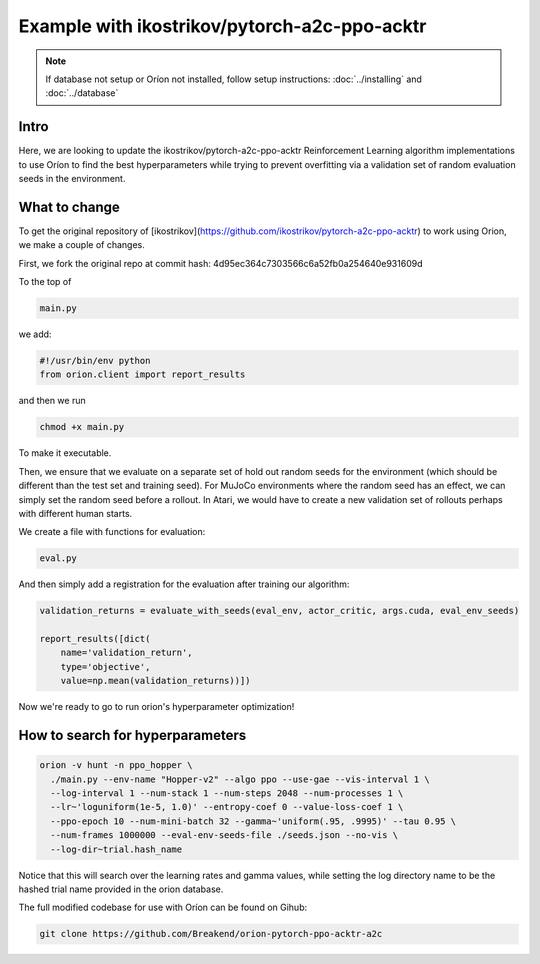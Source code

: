 ***********************************************
Example with ikostrikov/pytorch-a2c-ppo-acktr
***********************************************

.. note ::

    If database not setup or Oríon not installed, follow setup instructions: :doc:`../installing` and :doc:`../database`

Intro
========

Here, we are looking to update the ikostrikov/pytorch-a2c-ppo-acktr Reinforcement Learning algorithm implementations to use Oríon to find the best hyperparameters while trying to prevent overfitting via a validation set of random evaluation seeds in the environment.

What to change
===============


To get the original repository of [ikostrikov](https://github.com/ikostrikov/pytorch-a2c-ppo-acktr) to work using Orion, we make a couple of changes.

First, we fork the original repo at commit hash: 4d95ec364c7303566c6a52fb0a254640e931609d

To the top of

.. code-block:: bash

    main.py

we add:

.. code-block:: python

    #!/usr/bin/env python
    from orion.client import report_results


and then we run

.. code-block:: bash

    chmod +x main.py

To make it executable.

Then, we ensure that we evaluate on a separate set of hold out random seeds for the environment (which should be different than the test set and training seed). For MuJoCo environments where the random seed has an effect, we can simply set the random seed before a rollout. In Atari, we would have to create a new validation set of rollouts perhaps with different human starts.

We create a file with functions for evaluation:

.. code-block:: bash

    eval.py

And then simply add a registration for the evaluation after training our algorithm:

.. code-block:: python

    validation_returns = evaluate_with_seeds(eval_env, actor_critic, args.cuda, eval_env_seeds)

    report_results([dict(
        name='validation_return',
        type='objective',
        value=np.mean(validation_returns))])

Now we're ready to go to run orion's hyperparameter optimization!

How to search for hyperparameters
====================================

.. code-block:: bash

  orion -v hunt -n ppo_hopper \
    ./main.py --env-name "Hopper-v2" --algo ppo --use-gae --vis-interval 1 \
    --log-interval 1 --num-stack 1 --num-steps 2048 --num-processes 1 \
    --lr~'loguniform(1e-5, 1.0)' --entropy-coef 0 --value-loss-coef 1 \
    --ppo-epoch 10 --num-mini-batch 32 --gamma~'uniform(.95, .9995)' --tau 0.95 \
    --num-frames 1000000 --eval-env-seeds-file ./seeds.json --no-vis \
    --log-dir~trial.hash_name

Notice that this will search over the learning rates and gamma values, while setting the log directory name to be the hashed trial name provided in the orion database.

The full modified codebase for use with Oríon can be found on Gihub:

.. code-block:: bash

    git clone https://github.com/Breakend/orion-pytorch-ppo-acktr-a2c
